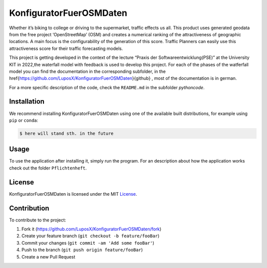 KonfiguratorFuerOSMDaten
========================

.. image:: pictures/license_MIT.png
   :alt: License status
   :target: https://opensource.org/licenses/MIT

Whether it’s biking to college or driving to the supermarket, traffic
effects us all. This product uses generated geodata from the free
project ‘OpenStreetMap’ (OSM) and creates a numerical ranking of the attractiveness of geographic locations. A main focus is the
configurability of the generation of this score. 
Traffic Planners can easily use this attractiveness score
for their traffic forecasting models.


|pic1| |pic2|

.. |pic1| image:: pictures/Project_Screen.png
   :alt: Project Screen
   :width: 45%

.. |pic2| image:: pictures/Inside_Project_Screen.png
   :alt: inside project Screen 
   :width: 45% 



This project is getting developed in the context of the lecture “Praxis der Softwareentwicklung(PSE)” at the University KIT in 2022,the waterfall model with feedback is used to develop this project.
For each of the phases of the watferfall model you can find the documentation in the corresponding subfolder, in the 
\href{https://github.com/LuposX/KonfiguratorFuerOSMDaten}{github} , most of the documentation is in german.

For a more specific description of the code, check the ``README.md`` in
the subfolder `pythoncode`.

Installation
------------

.. note
   Not implemented yet.

We recommend installing KonfiguratorFuerOSMDaten 
using one of the available built distributions, 
for example using ``pip`` or ``conda``:

.. code-block:: console

    $ here will stand sth. in the future


Usage
-----

To use the application after installing it, simply run the program.
For an description about how the application works check out the folder 
``Pflichtenheft``.

License
-------

KonfiguratorFuerOSMDaten is licensed under the MIT `License 
<https://github.com/LuposX/KonfiguratorFuerOSMDaten/blob/dev/LICENSE>`__.

Contribution
------------

To contribute to the project:

1. Fork it (https://github.com/LuposX/KonfiguratorFuerOSMDaten/fork)
2. Create your feature branch (``git checkout -b feature/fooBar``)
3. Commit your changes (``git commit -am 'Add some fooBar'``)
4. Push to the branch (``git push origin feature/fooBar``)
5. Create a new Pull Request

